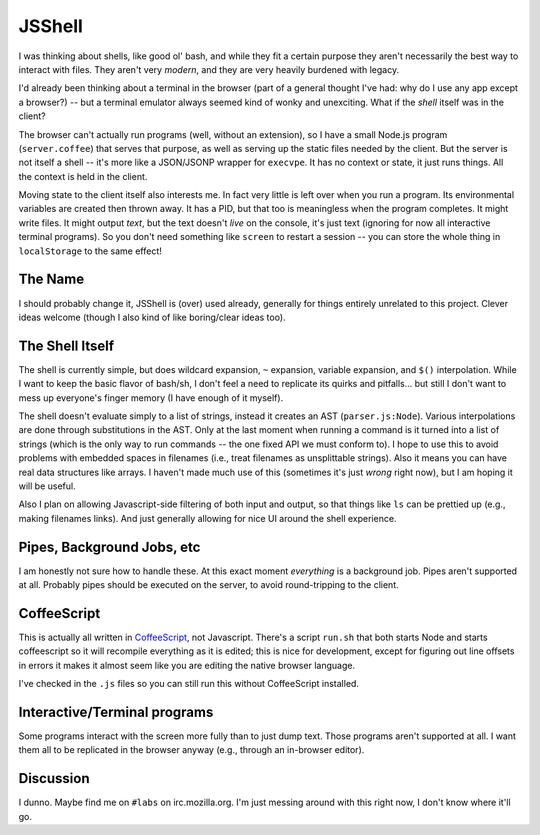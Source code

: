 JSShell
=======

.. toc:::

I was thinking about shells, like good ol' bash, and while they fit a
certain purpose they aren't necessarily the best way to interact with
files.  They aren't very *modern*, and they are very heavily burdened
with legacy.

I'd already been thinking about a terminal in the browser (part of a
general thought I've had: why do I use any app except a browser?) --
but a terminal emulator always seemed kind of wonky and unexciting.
What if the *shell* itself was in the client?

The browser can't actually run programs (well, without an extension),
so I have a small Node.js program (``server.coffee``) that serves that
purpose, as well as serving up the static files needed by the client.
But the server is not itself a shell -- it's more like a JSON/JSONP
wrapper for ``execvpe``.  It has no context or state, it just runs
things.  All the context is held in the client.

Moving state to the client itself also interests me.  In fact very
little is left over when you run a program.  Its environmental
variables are created then thrown away.  It has a PID, but that too is
meaningless when the program completes.  It might write files.  It
might output *text*, but the text doesn't *live* on the console, it's
just text (ignoring for now all interactive terminal programs).  So
you don't need something like ``screen`` to restart a session -- you
can store the whole thing in ``localStorage`` to the same effect!

The Name
--------

I should probably change it, JSShell is (over) used already, generally
for things entirely unrelated to this project.  Clever ideas welcome
(though I also kind of like boring/clear ideas too).

The Shell Itself
----------------

The shell is currently simple, but does wildcard expansion, ``~``
expansion, variable expansion, and ``$()`` interpolation.  While I
want to keep the basic flavor of bash/sh, I don't feel a need to
replicate its quirks and pitfalls... but still I don't want to mess up
everyone's finger memory (I have enough of it myself).

The shell doesn't evaluate simply to a list of strings, instead it
creates an AST (``parser.js:Node``).  Various interpolations are done
through substitutions in the AST.  Only at the last moment when
running a command is it turned into a list of strings (which is the
only way to run commands -- the one fixed API we must conform to).  I
hope to use this to avoid problems with embedded spaces in filenames
(i.e., treat filenames as unsplittable strings).  Also it means you
can have real data structures like arrays.  I haven't made much use of
this (sometimes it's just *wrong* right now), but I am hoping it will
be useful.

Also I plan on allowing Javascript-side filtering of both input and
output, so that things like ``ls`` can be prettied up (e.g., making
filenames links).  And just generally allowing for nice UI around the
shell experience.

Pipes, Background Jobs, etc
---------------------------

I am honestly not sure how to handle these.  At this exact moment
*everything* is a background job.  Pipes aren't supported at all.
Probably pipes should be executed on the server, to avoid
round-tripping to the client.

CoffeeScript
------------

This is actually all written in `CoffeeScript
<http://jashkenas.github.com/coffee-script/>`_, not Javascript.
There's a script ``run.sh`` that both starts Node and starts
coffeescript so it will recompile everything as it is edited; this is
nice for development, except for figuring out line offsets in errors
it makes it almost seem like you are editing the native browser
language.

I've checked in the ``.js`` files so you can still run this without
CoffeeScript installed.

Interactive/Terminal programs
-----------------------------

Some programs interact with the screen more fully than to just dump
text.  Those programs aren't supported at all.  I want them all to be
replicated in the browser anyway (e.g., through an in-browser
editor).

Discussion
----------

I dunno.  Maybe find me on ``#labs`` on irc.mozilla.org.  I'm just
messing around with this right now, I don't know where it'll go.
